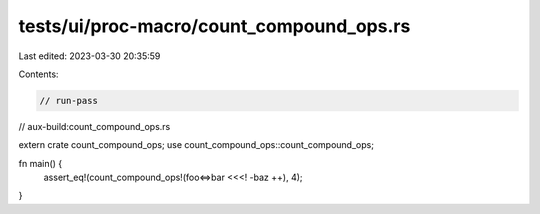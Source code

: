 tests/ui/proc-macro/count_compound_ops.rs
=========================================

Last edited: 2023-03-30 20:35:59

Contents:

.. code-block:: rs

    // run-pass
// aux-build:count_compound_ops.rs

extern crate count_compound_ops;
use count_compound_ops::count_compound_ops;

fn main() {
    assert_eq!(count_compound_ops!(foo<=>bar <<<! -baz ++), 4);
}


